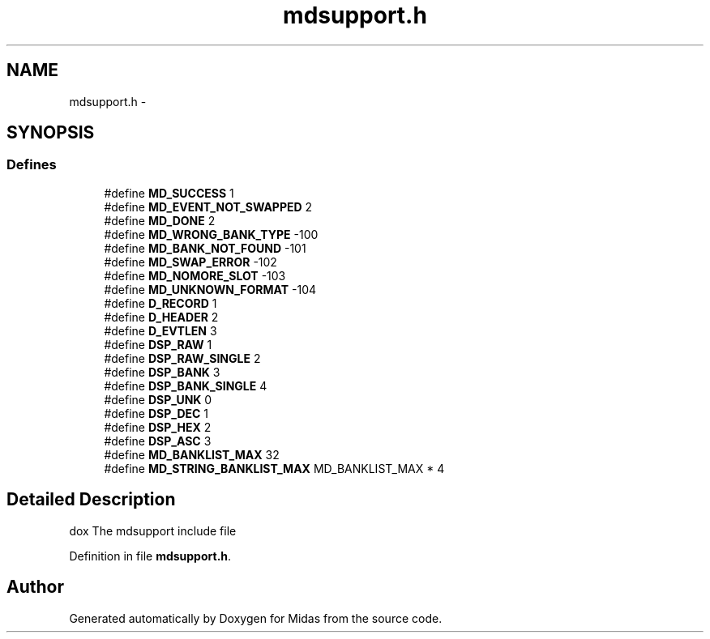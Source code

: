 .TH "mdsupport.h" 3 "31 May 2012" "Version 2.3.0-0" "Midas" \" -*- nroff -*-
.ad l
.nh
.SH NAME
mdsupport.h \- 
.SH SYNOPSIS
.br
.PP
.SS "Defines"

.in +1c
.ti -1c
.RI "#define \fBMD_SUCCESS\fP   1"
.br
.ti -1c
.RI "#define \fBMD_EVENT_NOT_SWAPPED\fP   2"
.br
.ti -1c
.RI "#define \fBMD_DONE\fP   2"
.br
.ti -1c
.RI "#define \fBMD_WRONG_BANK_TYPE\fP   -100"
.br
.ti -1c
.RI "#define \fBMD_BANK_NOT_FOUND\fP   -101"
.br
.ti -1c
.RI "#define \fBMD_SWAP_ERROR\fP   -102"
.br
.ti -1c
.RI "#define \fBMD_NOMORE_SLOT\fP   -103"
.br
.ti -1c
.RI "#define \fBMD_UNKNOWN_FORMAT\fP   -104"
.br
.ti -1c
.RI "#define \fBD_RECORD\fP   1"
.br
.ti -1c
.RI "#define \fBD_HEADER\fP   2"
.br
.ti -1c
.RI "#define \fBD_EVTLEN\fP   3"
.br
.ti -1c
.RI "#define \fBDSP_RAW\fP   1"
.br
.ti -1c
.RI "#define \fBDSP_RAW_SINGLE\fP   2"
.br
.ti -1c
.RI "#define \fBDSP_BANK\fP   3"
.br
.ti -1c
.RI "#define \fBDSP_BANK_SINGLE\fP   4"
.br
.ti -1c
.RI "#define \fBDSP_UNK\fP   0"
.br
.ti -1c
.RI "#define \fBDSP_DEC\fP   1"
.br
.ti -1c
.RI "#define \fBDSP_HEX\fP   2"
.br
.ti -1c
.RI "#define \fBDSP_ASC\fP   3"
.br
.ti -1c
.RI "#define \fBMD_BANKLIST_MAX\fP   32"
.br
.ti -1c
.RI "#define \fBMD_STRING_BANKLIST_MAX\fP   MD_BANKLIST_MAX * 4"
.br
.in -1c
.SH "Detailed Description"
.PP 
dox The mdsupport include file 
.PP
Definition in file \fBmdsupport.h\fP.
.SH "Author"
.PP 
Generated automatically by Doxygen for Midas from the source code.
